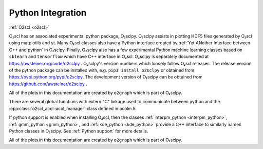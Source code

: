 Python Integration
==================

:ref:`O2scl <o2scl>`

O₂scl has an associated experimental python package, O₂sclpy. O₂sclpy
assists in plotting HDF5 files generated by O₂scl using matplotlib and
yt. Many O₂scl classes also have a Python interface created by
:ref:`Yet ANother Interface between C++ and python` in O₂sclpy.
Finally, O₂sclpy also has a few experimental Python machine learning
classes based on ``sklearn`` and ``tensorflow`` which have C++
interface in O₂scl. O₂sclpy is separately documented at
https://awsteiner.org/code/o2sclpy . O₂sclpy's version numbers
which loosely follow O₂scl releases. The release version of the python
package can be installed with, e.g. ``pip3 install o2sclpy`` or
obtained from https://pypi.python.org/pypi/o2sclpy. The development
version of O₂sclpy can be obtained from
https://github.com/awsteiner/o2sclpy .

All of the plots in this documentation are created by ``o2graph``
which is part of O₂sclpy.

There are several global functions with extern "C" linkage used to
communicate between python and the
:cpp:class:`o2scl_acol::acol_manager` class defined in acolm.h.

If python support is enabled when installing O₂scl, then the classes
:ref:`interpm_python <interpm_python>`, :ref:`gmm_python
<gmm_python>`, and :ref:`kde_python <kde_python>` provide a C++
interface to similarly named Python classes in O₂sclpy. See
:ref:`Python support` for more details.

All of the plots in this documentation are created by ``o2graph``
which is part of O₂sclpy.
